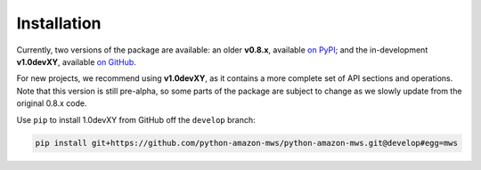 Installation
############

Currently, two versions of the package are available: an older **v0.8.x**,
available `on PyPI <https://pypi.org/project/mws/>`_; and the in-development **v1.0devXY**,
available `on GitHub <https://github.com/python-amazon-mws/python-amazon-mws>`_.

For new projects, we recommend using **v1.0devXY**, as it contains a more complete set
of API sections and operations. Note that this version is still pre-alpha, so some parts
of the package are subject to change as we slowly update from the original 0.8.x code.

Use ``pip`` to install 1.0devXY from GitHub off the ``develop`` branch:

.. code-block:: bash

    pip install git+https://github.com/python-amazon-mws/python-amazon-mws.git@develop#egg=mws
